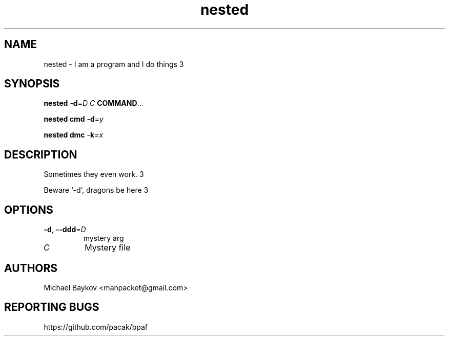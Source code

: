 .ie \n(.g .ds Aq \(aq
.el .ds Aq '
.TH nested 1 "29 Nov 2022" -
.SH NAME

nested \- I am a program and I do things 3
.SH SYNOPSIS

\fBnested\fR \-\fBd\fR=\fID\fR \fIC\fR \fBCOMMAND\fR...

\fBnested\fR \fBcmd\fR \-\fBd\fR=\fIy\fR

\fBnested\fR \fBdmc\fR \-\fBk\fR=\fIx\fR
.SH DESCRIPTION
Sometimes they even work. 3
.br

Beware `\-d`, dragons be here 3
.br

.SH OPTIONS
.TP

\fB\-d\fR, \fB\-\-ddd\fR=\fID\fR
mystery arg
.TP

\fIC\fR
Mystery file
.SH AUTHORS
Michael Baykov <manpacket@gmail.com>
.SH "REPORTING BUGS"
https://github.com/pacak/bpaf
